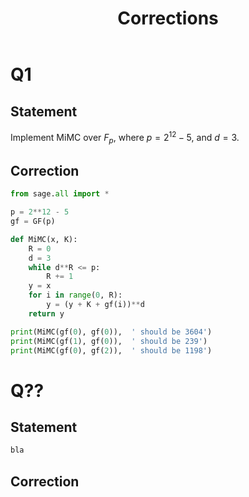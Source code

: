 #+TITLE: Corrections



* Q1
** Statement
Implement MiMC over $F_p$, where $p=2^{12}-5$, and $d=3$.

** Correction
#+BEGIN_SRC python :tangle scripts/Q1.py
from sage.all import *

p = 2**12 - 5
gf = GF(p)

def MiMC(x, K):
    R = 0
    d = 3
    while d**R <= p:
        R += 1
    y = x
    for i in range(0, R):
        y = (y + K + gf(i))**d
    return y

print(MiMC(gf(0), gf(0)),  ' should be 3604')
print(MiMC(gf(1), gf(0)),  ' should be 239')
print(MiMC(gf(0), gf(2)),  ' should be 1198')
#+END_SRC

* Q??
** Statement

#+BEGIN_SRC python :tangle scripts/Q??.py
bla
#+END_SRC

** Correction
